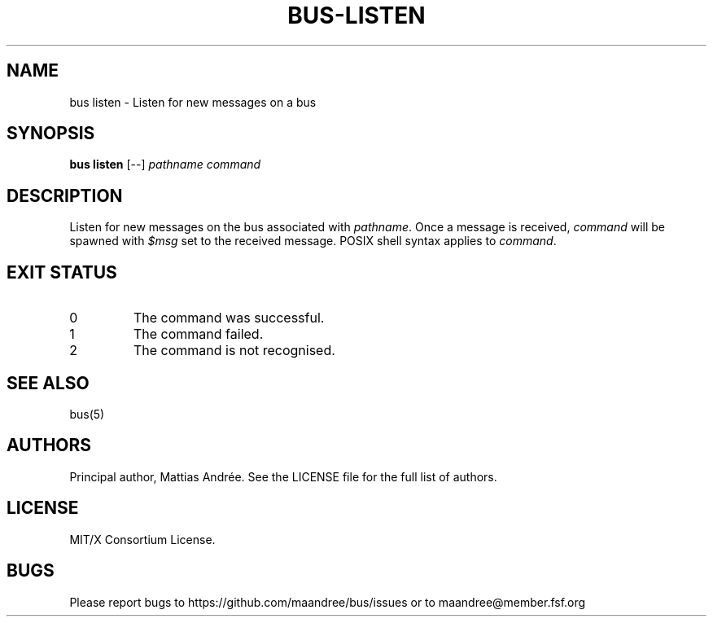 .TH BUS-LISTEN 1 BUS-%VERSION%
.SH NAME
bus listen - Listen for new messages on a bus
.SH SYNOPSIS
.B bus listen
[--]
.IR pathname
.IR command
.SH DESCRIPTION
Listen for new messages on the bus associated with \fIpathname\fP.  Once
a message is received, \fIcommand\fP will be spawned with \fI$msg\fP set
to the received message.  POSIX shell syntax applies to \fIcommand\fP.
.SH EXIT STATUS
.TP
0
The command was successful.
.TP
1
The command failed.
.TP
2
The command is not recognised.
.SH SEE ALSO
bus(5)
.SH AUTHORS
Principal author, Mattias Andrée.  See the LICENSE file for the full
list of authors.
.SH LICENSE
MIT/X Consortium License.
.SH BUGS
Please report bugs to https://github.com/maandree/bus/issues or to
maandree@member.fsf.org
